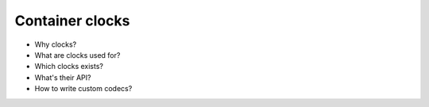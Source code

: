 Container clocks
================

- Why clocks?

- What are clocks used for?

- Which clocks exists?

- What's their API?

- How to write custom codecs?
